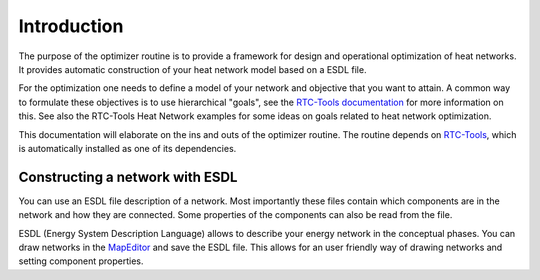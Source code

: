 Introduction
============

The purpose of the optimizer routine is to provide a framework for design and operational optimization of heat networks.
It provides automatic construction of your heat network model based on a ESDL file.

For the optimization one needs to define a model of your network and objective that you want to attain.
A common way to formulate these objectives is to use hierarchical "goals", see the `RTC-Tools documentation <https://rtc-tools.readthedocs.io/en/stable/examples/optimization/goal_programming.html>`_ for more information on this.
See also the RTC-Tools Heat Network examples for some ideas on goals related to heat network optimization.

This documentation will elaborate on the ins and outs of the optimizer routine. 
The routine depends on `RTC-Tools <https://gitlab.com/deltares/rtc-tools.git>`_, which is automatically installed as one of its dependencies.

Constructing a network with ESDL
--------------------------------

You can use an ESDL file description of a network.
Most importantly these files contain which components are in the network and how they are connected.
Some properties of the components can also be read from the file.

ESDL (Energy System Description Language) allows to describe your energy network in the conceptual phases.
You can draw networks in the `MapEditor <https://mapeditor-beta.hesi.energy>`_ and save the ESDL file.
This allows for an user friendly way of drawing networks and setting component properties.
